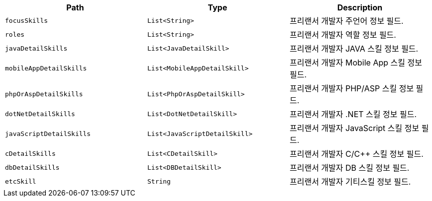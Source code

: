 |===
|Path|Type|Description

|`+focusSkills+`
|`+List<String>+`
|프리랜서 개발자 주언어 정보 필드.

|`+roles+`
|`+List<String>+`
|프리랜서 개발자 역할 정보 필드.

|`+javaDetailSkills+`
|`+List<JavaDetailSkill>+`
|프리랜서 개발자 JAVA 스킬 정보 필드.

|`+mobileAppDetailSkills+`
|`+List<MobileAppDetailSkill>+`
|프리랜서 개발자 Mobile App 스킬 정보 필드.

|`+phpOrAspDetailSkills+`
|`+List<PhpOrAspDetailSkill>+`
|프리랜서 개발자 PHP/ASP 스킬 정보 필드.

|`+dotNetDetailSkills+`
|`+List<DotNetDetailSkill>+`
|프리랜서 개발자 .NET 스킬 정보 필드.

|`+javaScriptDetailSkills+`
|`+List<JavaScriptDetailSkill>+`
|프리랜서 개발자 JavaScript 스킬 정보 필드.

|`+cDetailSkills+`
|`+List<CDetailSkill>+`
|프리랜서 개발자 C/C++ 스킬 정보 필드.

|`+dbDetailSkills+`
|`+List<DBDetailSkill>+`
|프리랜서 개발자 DB 스킬 정보 필드.

|`+etcSkill+`
|`+String+`
|프리랜서 개발자 기티스킬 정보 필드.

|===